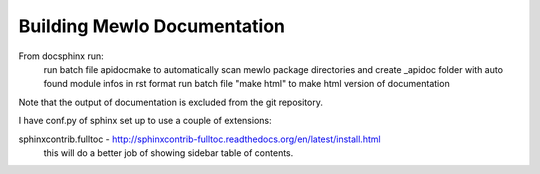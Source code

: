 Building Mewlo Documentation
============================

From doc\sphinx run:
	run batch file apidocmake to automatically scan mewlo package directories and create _apidoc folder with auto found module infos in rst format
	run batch file "make html" to make html version of documentation

Note that the output of documentation is excluded from the git repository.


I have conf.py of sphinx set up to use a couple of extensions:

sphinxcontrib.fulltoc - http://sphinxcontrib-fulltoc.readthedocs.org/en/latest/install.html
 this will do a better job of showing sidebar table of contents.
